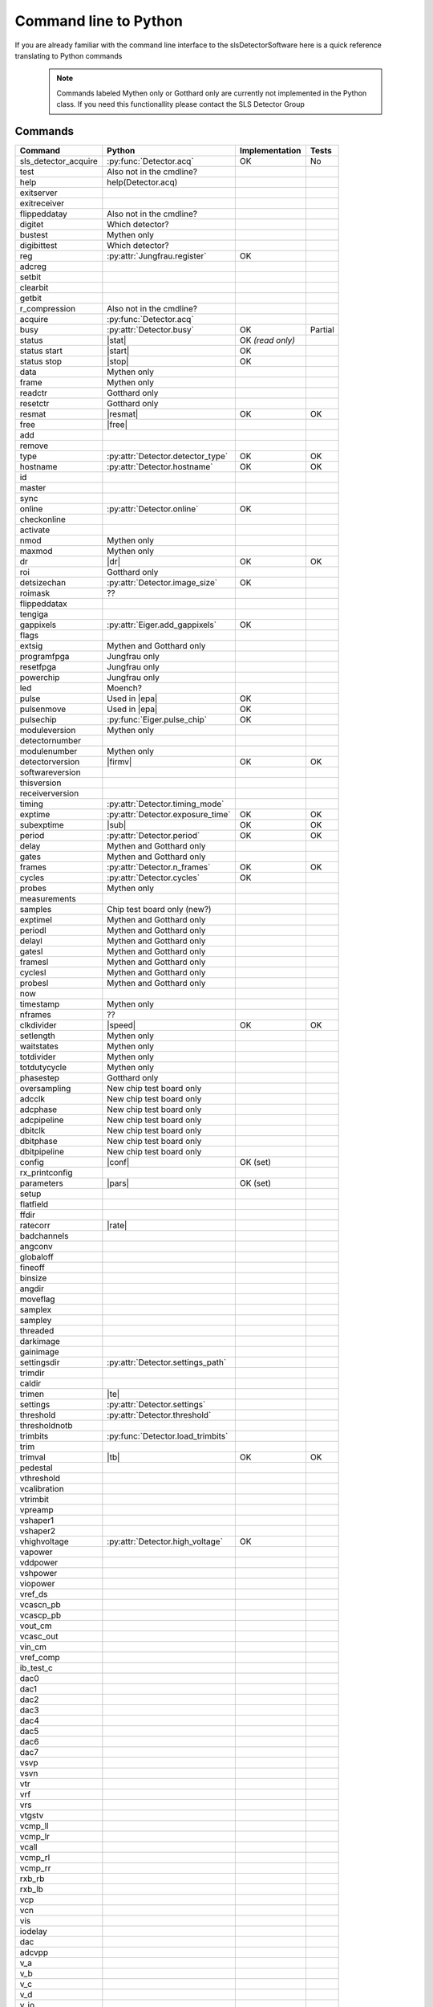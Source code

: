 Command line to Python
=========================

If you are already familiar with the command line interface to the
slsDetectorSoftware here is a quick reference translating to Python commands


 .. note ::
     
     Commands labeled Mythen only  or Gotthard only are currently not implemented in the 
     Python class. If you need this functionallity please contact the SLS Detector Group

.. py:currentmodule:: sls_detector

.. |resmat| replace:: :py:attr:`Detector.eiger_matrix_reset`
.. |stat| replace:: :py:attr:`Detector.status`
.. |ro| replace:: *(read only)* 
.. |start| replace:: :py:func:`Detector.start_acq` 
.. |stop| replace:: :py:func:`Detector.stop_acq` 
.. |conf| replace:: :py:func:`Detector.load_config` 
.. |pars| replace:: :py:func:`Detector.load_parameters` 
.. |free| replace:: :py:func:`Detector.free_shared_memory` 
.. |speed| replace:: :py:attr:`Detector.readout_clock` 
.. |firmv| replace:: :py:attr:`Detector.firmware_version`
.. |sub| replace:: :py:attr:`Detector.sub_exposure_time` 
.. |tb| replace:: :py:attr:`Detector.trimbits`
.. |mg| replace:: Mythen and Gotthard only
.. |g| replace:: Gotthard only
.. |m| replace:: Mythen only
.. |new_chiptest| replace:: New chip test board only
.. |chiptest| replace:: Chip test board only
.. |dr| replace::  :py:attr:`Detector.dynamic_range` 
.. |j| replace:: Jungfrau only
.. |rate| replace:: :py:attr:`Detector.rate_correction`
.. |te| replace:: :py:attr:`Detector.trimmed_energies`
.. |rxd| replace:: :py:attr:`Detector.rx_datastream`
.. |temp_fpgaext| replace:: :py:attr:`Detector.temp`.fpgaext
.. |epa| replace:: :py:func:`Eiger.pulse_all_pixels` 

------------------------
Commands
------------------------

===================== ================================= ================== =========
Command               Python                              Implementation     Tests
===================== ================================= ================== =========
sls_detector_acquire   :py:func:`Detector.acq`               OK               No
test                   Also not in the cmdline?
help                   help(Detector.acq)
exitserver
exitreceiver
flippeddatay           Also not in the cmdline?
digitet                Which detector?
bustest                |m|
digibittest            Which detector?
reg                   :py:attr:`Jungfrau.register`          OK
adcreg
setbit
clearbit
getbit
r_compression          Also not in the cmdline?
acquire               :py:func:`Detector.acq`
busy                  :py:attr:`Detector.busy`                OK              Partial
status                |stat|                                  OK |ro|
status start          |start|                                 OK
status stop           |stop|                                  OK
data                  |m|                   
frame                 |m|                
readctr               |g|                 
resetctr              |g|               
resmat                |resmat|                                OK               OK
free                  |free|
add
remove
type                  :py:attr:`Detector.detector_type`       OK               OK
hostname              :py:attr:`Detector.hostname`            OK               OK
id
master
sync
online                :py:attr:`Detector.online`               OK
checkonline
activate
nmod                   |m|
maxmod                 |m|
dr                     |dr|                                    OK              OK
roi                    |g|
detsizechan           :py:attr:`Detector.image_size`           OK
roimask                ??
flippeddatax
tengiga
gappixels             :py:attr:`Eiger.add_gappixels`       OK
flags
extsig                 |mg|
programfpga            |j|
resetfpga              |j|
powerchip              |j|
led                    Moench?
pulse                 Used in |epa|                           OK
pulsenmove            Used in |epa|                           OK
pulsechip             :py:func:`Eiger.pulse_chip`             OK
moduleversion         |m|
detectornumber
modulenumber          |m|
detectorversion       |firmv|                                OK               OK
softwareversion
thisversion
receiverversion
timing                :py:attr:`Detector.timing_mode`
exptime               :py:attr:`Detector.exposure_time`      OK               OK
subexptime            |sub|                                  OK               OK
period                :py:attr:`Detector.period`             OK               OK
delay                 |mg|
gates                 |mg|
frames                :py:attr:`Detector.n_frames`           OK               OK
cycles                :py:attr:`Detector.cycles`            OK
probes                |m|
measurements
samples               Chip test board only (new?)
exptimel              |mg|
periodl               |mg|
delayl                |mg|
gatesl                |mg|
framesl               |mg|
cyclesl               |mg|
probesl               |mg|
now
timestamp             |m|
nframes                ??
clkdivider            |speed|                            OK                   OK
setlength             |m|
waitstates            |m|
totdivider            |m|
totdutycycle          |m|
phasestep             |g|
oversampling          |new_chiptest|
adcclk                |new_chiptest|
adcphase              |new_chiptest|
adcpipeline           |new_chiptest|
dbitclk               |new_chiptest|
dbitphase             |new_chiptest|
dbitpipeline          |new_chiptest|
config                |conf|                             OK (set)
rx_printconfig
parameters            |pars|                             OK (set)
setup
flatfield
ffdir
ratecorr              |rate|
badchannels
angconv
globaloff
fineoff
binsize
angdir
moveflag
samplex
sampley
threaded
darkimage
gainimage 
settingsdir           :py:attr:`Detector.settings_path`
trimdir
caldir
trimen                |te|
settings              :py:attr:`Detector.settings`
threshold             :py:attr:`Detector.threshold`
thresholdnotb
trimbits              :py:func:`Detector.load_trimbits`
trim
trimval               |tb|                               OK                 OK
pedestal
vthreshold
vcalibration
vtrimbit
vpreamp
vshaper1
vshaper2
vhighvoltage          :py:attr:`Detector.high_voltage`   OK
vapower
vddpower
vshpower
viopower
vref_ds
vcascn_pb
vcascp_pb
vout_cm
vcasc_out
vin_cm
vref_comp
ib_test_c
dac0
dac1
dac2
dac3
dac4
dac5
dac6
dac7
vsvp
vsvn
vtr
vrf
vrs
vtgstv
vcmp_ll
vcmp_lr
vcall
vcmp_rl
vcmp_rr
rxb_rb
rxb_lb
vcp
vcn
vis
iodelay             
dac
adcvpp
v_a
v_b
v_c
v_d
v_io
v_chip
v_limit
temp_adc
temp_fpga               :py:attr:`Detector.temp`.fpga          OK
temp_fpgaext             |temp_fpgaext|                        OK
temp_10ge               :py:attr:`Detector.temp`.t10ge         OK
temp_dcdc               :py:attr:`Detector.temp`.dcdc          OK
temp_sodl               :py:attr:`Detector.temp`.sodl          OK
temp_sodr               :py:attr:`Detector.temp`.sodr          OK
adc
temp_fpgafl             :py:attr:`Detector.temp`.fpgafl        OK
temp_fpgafr             :py:attr:`Detector.temp`.fpgafr        OK
i_a
i_b
i_c
i_d
i_io
vm_a
vm_b
vm_c
vm_d
vm_io
outdir                 :py:attr:`Detector.file_path`           OK            OK
fname                  :py:attr:`Detector.file_name`           OK            OK
index                  :py:attr:`Detector.file_index`          OK            OK
enablefwrite           :py:attr:`Detector.file_write`          OK            OK
overwrite
currentfname
fileformat
positions
startscript
startscriptpar
stopscript
stopscriptpar
scriptbefore
scriptbeforepar
scriptafter
scriptafterpar
headerafter
headerbefore
headerbeforepar
headerafterpar
encallog
angcallog
scan0script
scan0par
scan0prec
scan0steps
scan0range
scan1script
scan1par
scan1prec
scan1steps
scan1range
rx_hostname
rx_udpip
rx_udpmac
rx_udpport
rx_udpport2
detectormac
detectorip
txndelay_left
txndelay_right
txndelay_frame
flowcontrol_10g
zmqport
rx_zmqport              :py:attr:`Detector.rx_port`             Read
rx_datastream           |rxd|                                   OK
zmqip
rx_zmqip                :py:attr:`Detector.rx_zmqip`            Read
configuremac
rx_tcpport
port
stopport
lock
lastclient
receiver
r_online
r_checkonline
framescaught
resetframescaught
frameindex
r_lock
r_lastclient
r_readfreq
rx_fifodepth
r_silent
adcinvert             |chiptest|
adcdisable            |chiptest|
pattern               |chiptest|
patword               |chiptest|
patioctrl             |chiptest|
patclkctrl            |chiptest|
patlimits             |chiptest|
patloop0              |chiptest|
patnloop0             |chiptest|
patwait0              |chiptest|
patwaittime0          |chiptest|
patloop1              |chiptest|
patnloop1             |chiptest|
patwait1              |chiptest|
patwaittime1          |chiptest|
patloop2              |chiptest|
patnloop2             |chiptest|
patwait2              |chiptest|
patwaittime2          |chiptest|
dut_clk               |chiptest|
===================== ================================= ================== =========

